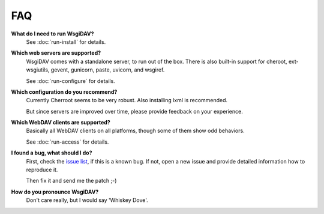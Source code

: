 *****
 FAQ
*****

**What do I need to run WsgiDAV?**
    See :doc:`run-install` for details.

**Which web servers are supported?**
    WsgiDAV comes with a standalone server, to run out of the box.
    There is also built-in support for cheroot, ext-wsgiutils, gevent, gunicorn,
    paste, uvicorn, and wsgiref.

    See :doc:`run-configure` for details.

**Which configuration do you recommend?**
    Currently Cherroot seems to be very robust. Also installing lxml is
    recommended.

    But since servers are improved over time, please provide feedback on your experience.

**Which WebDAV clients are supported?**
    Basically all WebDAV clients on all platforms, though some of them show odd
    behaviors.

    See :doc:`run-access` for details.

**I found a bug, what should I do?**
    First, check the `issue list <https://github.com/mar10/wsgidav/issues>`_,
    if this is a known bug.
    If not, open a new issue and provide detailed information how to reproduce
    it.

    Then fix it and send me the patch ;-)

**How do you pronounce WsgiDAV?**
    Don't care really, but I would say 'Whiskey Dove'.
